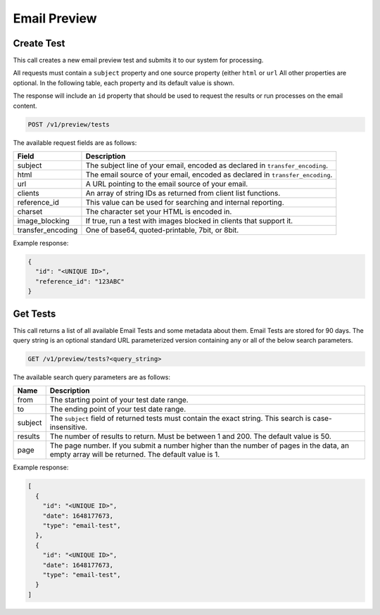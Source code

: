 .. _api-email-preview:

Email Preview
=============

Create Test
-----------

This call creates a new email preview test and submits it to our system for processing.

All requests must contain a ``subject`` property and one source property (either ``html`` or ``url`` All other properties are optional. In the following table,
each property and its default value is shown.

The response will include an ``id`` property that should be used to request the results or run processes on the email content.

.. code-block:: url

     POST /v1/preview/tests

The available request fields are as follows:

.. container:: ptable

 ====================== ========================================================
 Field                  Description
 ====================== ========================================================
 subject                The subject line of your email, encoded as declared in ``transfer_encoding``.
 html                   The email source of your email, encoded as declared in ``transfer_encoding``.
 url                    A URL pointing to the email source of your email.
 clients                An array of string IDs as returned from client list functions.
 reference_id           This value can be used for searching and internal reporting.
 charset                The character set your HTML is encoded in.
 image_blocking         If true, run a test with images blocked in clients that support it.
 transfer_encoding      One of base64, quoted-printable, 7bit, or 8bit.
 ====================== ========================================================

Example response:

.. code-block:: javascript

  {
    "id": "<UNIQUE ID>",
    "reference_id": "123ABC"
  }

Get Tests
---------

This call returns a list of all available Email Tests and some metadata about them.
Email Tests are stored for 90 days. The query string is an optional standard URL
parameterized version containing any or all of the below search parameters.

.. code-block:: url

     GET /v1/preview/tests?<query_string>

The available search query parameters are as follows:

.. container:: ptable

 ====================== ========================================================
 Name                   Description
 ====================== ========================================================
 from                   The starting point of your test date range.
 to                     The ending point of your test date range.
 subject                The ``subject`` field of returned tests must contain the exact string. This search is case-insensitive.
 results                The number of results to return. Must be between 1 and 200. The default value is 50.
 page                   The page number. If you submit a number higher than the number of pages in the data, an empty array will be returned. The default value is 1.
 ====================== ========================================================

Example response:

.. code-block:: javascript

  [
    {
      "id": "<UNIQUE ID>",
      "date": 1648177673,
      "type": "email-test",
    },
    {
      "id": "<UNIQUE ID>",
      "date": 1648177673,
      "type": "email-test",
    }
  ]
